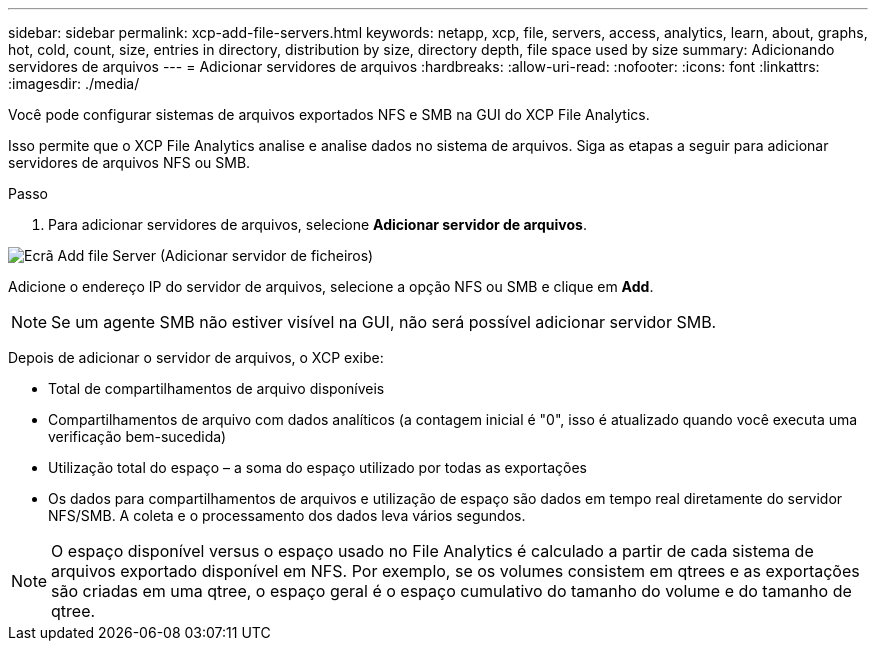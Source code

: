---
sidebar: sidebar 
permalink: xcp-add-file-servers.html 
keywords: netapp, xcp, file, servers, access, analytics, learn, about, graphs, hot, cold, count, size, entries in directory, distribution by size, directory depth, file space used by size 
summary: Adicionando servidores de arquivos 
---
= Adicionar servidores de arquivos
:hardbreaks:
:allow-uri-read: 
:nofooter: 
:icons: font
:linkattrs: 
:imagesdir: ./media/


[role="lead"]
Você pode configurar sistemas de arquivos exportados NFS e SMB na GUI do XCP File Analytics.

Isso permite que o XCP File Analytics analise e analise dados no sistema de arquivos. Siga as etapas a seguir para adicionar servidores de arquivos NFS ou SMB.

.Passo
. Para adicionar servidores de arquivos, selecione *Adicionar servidor de arquivos*.


image:xcp_image3.png["Ecrã Add file Server (Adicionar servidor de ficheiros)"]

Adicione o endereço IP do servidor de arquivos, selecione a opção NFS ou SMB e clique em *Add*.


NOTE: Se um agente SMB não estiver visível na GUI, não será possível adicionar servidor SMB.

Depois de adicionar o servidor de arquivos, o XCP exibe:

* Total de compartilhamentos de arquivo disponíveis
* Compartilhamentos de arquivo com dados analíticos (a contagem inicial é "0", isso é atualizado quando você executa uma verificação bem-sucedida)
* Utilização total do espaço – a soma do espaço utilizado por todas as exportações
* Os dados para compartilhamentos de arquivos e utilização de espaço são dados em tempo real diretamente do servidor NFS/SMB. A coleta e o processamento dos dados leva vários segundos.



NOTE: O espaço disponível versus o espaço usado no File Analytics é calculado a partir de cada sistema de arquivos exportado disponível em NFS. Por exemplo, se os volumes consistem em qtrees e as exportações são criadas em uma qtree, o espaço geral é o espaço cumulativo do tamanho do volume e do tamanho de qtree.
